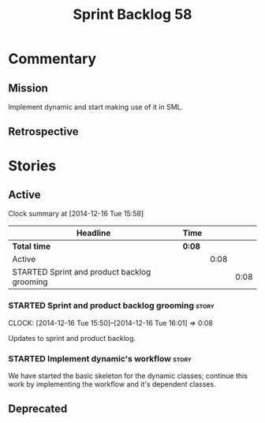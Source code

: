 #+title: Sprint Backlog 58
#+options: date:nil toc:nil author:nil num:nil
#+todo: STARTED | COMPLETED CANCELLED POSTPONED
#+tags: { story(s) spike(p) }

* Commentary

** Mission

Implement dynamic and start making use of it in SML.

** Retrospective

* Stories

** Active

#+begin: clocktable :maxlevel 3 :scope subtree
Clock summary at [2014-12-16 Tue 15:58]

| Headline                                    | Time   |      |      |
|---------------------------------------------+--------+------+------|
| *Total time*                                | *0:08* |      |      |
|---------------------------------------------+--------+------+------|
| Active                                      |        | 0:08 |      |
| STARTED Sprint and product backlog grooming |        |      | 0:08 |
#+end:

*** STARTED Sprint and product backlog grooming                       :story:
    CLOCK: [2014-12-16 Tue 15:50]--[2014-12-16 Tue 16:01] =>  0:08

Updates to sprint and product backlog.

*** STARTED Implement dynamic's workflow                              :story:

We have started the basic skeleton for the dynamic classes; continue
this work by implementing the workflow and it's dependent classes.

** Deprecated
